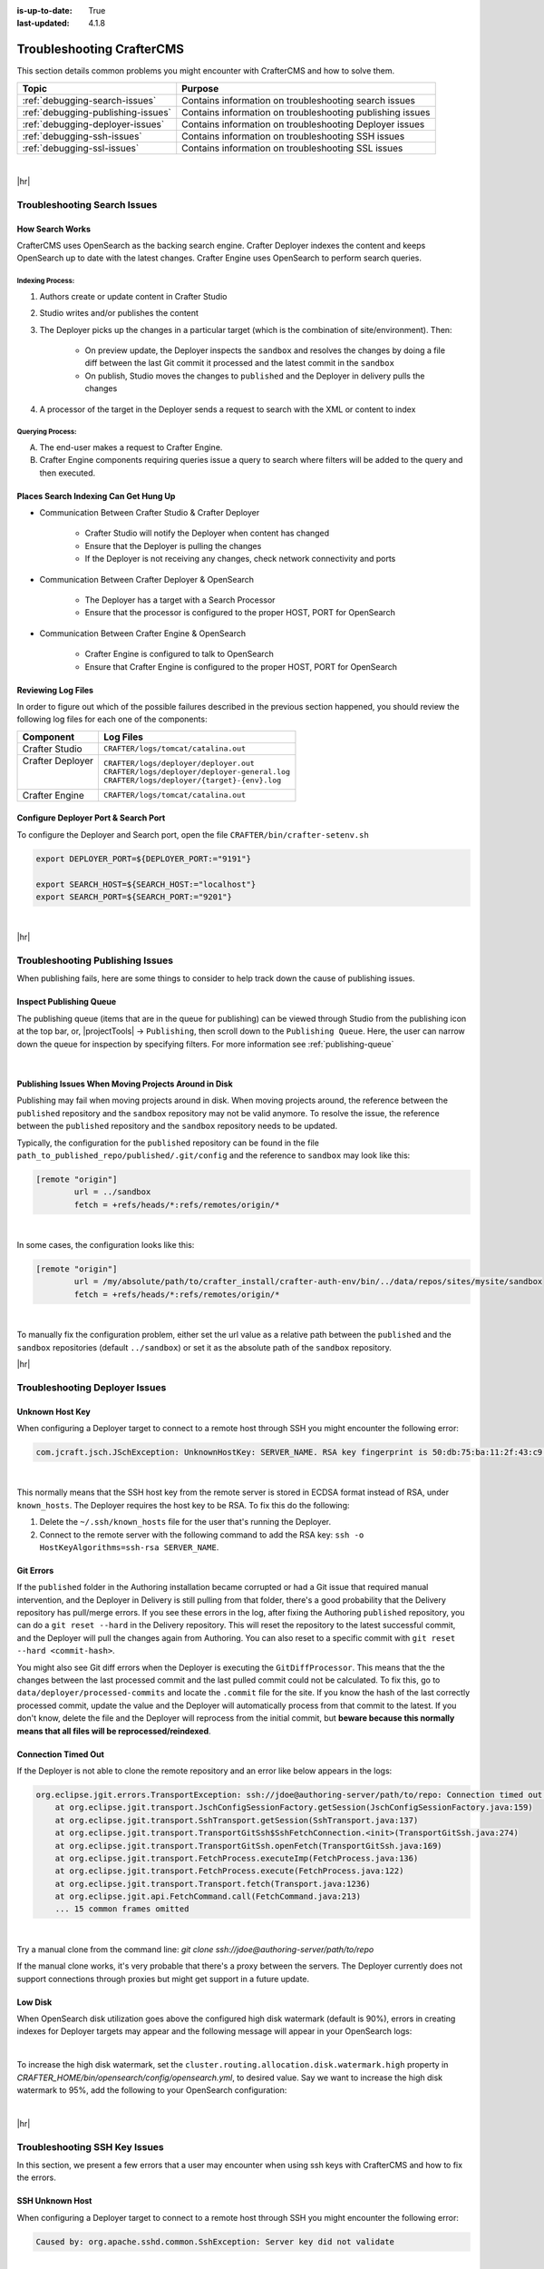 :is-up-to-date: True
:last-updated: 4.1.8

.. _troubleshooting:

==========================
Troubleshooting CrafterCMS
==========================
This section details common problems you might encounter with CrafterCMS and how to solve them.

.. list-table::
    :header-rows: 1

    * - Topic
      - Purpose

    * - :ref:`debugging-search-issues`
      - Contains information on troubleshooting search issues
    * - :ref:`debugging-publishing-issues`
      - Contains information on troubleshooting publishing issues
    * - :ref:`debugging-deployer-issues`
      - Contains information on troubleshooting Deployer issues
    * - :ref:`debugging-ssh-issues`
      - Contains information on troubleshooting SSH issues
    * - :ref:`debugging-ssl-issues`
      - Contains information on troubleshooting SSL issues

|

|hr|

.. _debugging-search-issues:

-----------------------------
Troubleshooting Search Issues
-----------------------------
^^^^^^^^^^^^^^^^
How Search Works
^^^^^^^^^^^^^^^^
CrafterCMS uses OpenSearch as the backing search engine. Crafter Deployer indexes the content and keeps OpenSearch up to date with the latest changes. Crafter Engine uses OpenSearch to perform search queries.

.. image:: /_static/images/search/search-mechanics.webp
   :alt: Crafter Studio Search Mechanics
   :align: center

"""""""""""""""""
Indexing Process:
"""""""""""""""""
#. Authors create or update content in Crafter Studio
#. Studio writes and/or publishes the content
#. The Deployer picks up the changes in a particular target (which is the combination of site/environment). Then:

	* On preview update, the Deployer inspects the ``sandbox`` and resolves the changes by doing a file diff between the last Git commit it processed
	  and the latest commit in the ``sandbox``
	* On publish, Studio moves the changes to ``published`` and the Deployer in delivery pulls the changes

#. A processor of the target in the Deployer sends a request to search with the XML or content to index

"""""""""""""""""
Querying Process:
"""""""""""""""""
A. The end-user makes a request to Crafter Engine.
B. Crafter Engine components requiring queries issue a query to search where filters will be added to the query and then executed.

^^^^^^^^^^^^^^^^^^^^^^^^^^^^^^^^^^^^^^
Places Search Indexing Can Get Hung Up
^^^^^^^^^^^^^^^^^^^^^^^^^^^^^^^^^^^^^^
* Communication Between Crafter Studio & Crafter Deployer

	* Crafter Studio will notify the Deployer when content has changed
	* Ensure that the Deployer is pulling the changes
	* If the Deployer is not receiving any changes, check network connectivity and ports

* Communication Between Crafter Deployer & OpenSearch

	* The Deployer has a target with a Search Processor
	* Ensure that the processor is configured to the proper HOST, PORT for OpenSearch

* Communication Between Crafter Engine & OpenSearch

	* Crafter Engine is configured to talk to OpenSearch
	* Ensure that Crafter Engine is configured to the proper HOST, PORT for OpenSearch

^^^^^^^^^^^^^^^^^^^
Reviewing Log Files
^^^^^^^^^^^^^^^^^^^
In order to figure out which of the possible failures described in the previous section happened,
you should review the following log files for each one of the components:

+-------------------+---------------------------------------------------+
|| Component        || Log Files                                        |
+===================+===================================================+
|| Crafter Studio   || ``CRAFTER/logs/tomcat/catalina.out``             |
+-------------------+---------------------------------------------------+
|| Crafter Deployer || ``CRAFTER/logs/deployer/deployer.out``           |
||                  || ``CRAFTER/logs/deployer/deployer-general.log``   |
||                  || ``CRAFTER/logs/deployer/{target}-{env}.log``     |
+-------------------+---------------------------------------------------+
|| Crafter Engine   || ``CRAFTER/logs/tomcat/catalina.out``             |
+-------------------+---------------------------------------------------+


^^^^^^^^^^^^^^^^^^^^^^^^^^^^^^^^^^^^^
Configure Deployer Port & Search Port
^^^^^^^^^^^^^^^^^^^^^^^^^^^^^^^^^^^^^
To configure the Deployer and Search port, open the file ``CRAFTER/bin/crafter-setenv.sh``

.. code-block:: bash

  export DEPLOYER_PORT=${DEPLOYER_PORT:="9191"}

  export SEARCH_HOST=${SEARCH_HOST:="localhost"}
  export SEARCH_PORT=${SEARCH_PORT:="9201"}


|

|hr|

.. _debugging-publishing-issues:

---------------------------------
Troubleshooting Publishing Issues
---------------------------------
When publishing fails, here are some things to consider to help track down the cause of publishing issues.

^^^^^^^^^^^^^^^^^^^^^^^^
Inspect Publishing Queue
^^^^^^^^^^^^^^^^^^^^^^^^
The publishing queue (items that are in the queue for publishing) can be viewed through Studio from the publishing icon at the top bar, or, |projectTools| -> ``Publishing``, then scroll down to the ``Publishing Queue``. Here, the user can narrow down the queue for inspection by specifying filters. For more information see :ref:`publishing-queue`

.. image:: /_static/images/site-admin/project-tools-publishing-queue-all.webp
    :alt: Debugging Publishing Issues - Inspect Publishing Queue
	:align: center

|

^^^^^^^^^^^^^^^^^^^^^^^^^^^^^^^^^^^^^^^^^^^^^^^^^^^^^
Publishing Issues When Moving Projects Around in Disk
^^^^^^^^^^^^^^^^^^^^^^^^^^^^^^^^^^^^^^^^^^^^^^^^^^^^^
Publishing may fail when moving projects around in disk. When moving projects around, the reference between the ``published`` repository and the ``sandbox`` repository may not be valid anymore. To resolve the issue, the reference between the ``published`` repository and the ``sandbox`` repository needs to be updated.

Typically, the configuration for the ``published`` repository can be found in the file ``path_to_published_repo/published/.git/config`` and the reference to ``sandbox`` may look like this:

.. code-block:: text

    [remote "origin"]
	    url = ../sandbox
	    fetch = +refs/heads/*:refs/remotes/origin/*

|

In some cases, the configuration looks like this:

.. code-block:: text

    [remote "origin"]
	    url = /my/absolute/path/to/crafter_install/crafter-auth-env/bin/../data/repos/sites/mysite/sandbox
	    fetch = +refs/heads/*:refs/remotes/origin/*

|

To manually fix the configuration problem, either set the url value as a relative path between the ``published`` and the ``sandbox`` repositories (default ``../sandbox``) or set it as the absolute path of the ``sandbox`` repository.

|hr|

.. _debugging-deployer-issues:

-------------------------------
Troubleshooting Deployer Issues
-------------------------------
^^^^^^^^^^^^^^^^
Unknown Host Key
^^^^^^^^^^^^^^^^
When configuring a Deployer target to connect to a remote host through SSH you might encounter the following error:

.. code-block:: java

	com.jcraft.jsch.JSchException: UnknownHostKey: SERVER_NAME. RSA key fingerprint is 50:db:75:ba:11:2f:43:c9:ab:14:40:6d:7f:a1:ee:e3

|

This normally means that the SSH host key from the remote server is stored in ECDSA format instead of RSA, under ``known_hosts``.
The Deployer requires the host key to be RSA. To fix this do the following:

#. Delete the ``~/.ssh/known_hosts`` file for the user that's running the Deployer.
#. Connect to the remote server with the following command to add the RSA key: ``ssh -o HostKeyAlgorithms=ssh-rsa SERVER_NAME``.

^^^^^^^^^^
Git Errors
^^^^^^^^^^
If the ``published`` folder in the Authoring installation became corrupted or had a Git issue that required manual intervention, and
the Deployer in Delivery is still pulling from that folder, there's a good probability that the Delivery repository has pull/merge
errors. If you see these errors in the log, after fixing the Authoring ``published`` repository, you can do a ``git reset --hard``
in the Delivery repository. This will reset the repository to the latest successful commit, and the Deployer will pull the changes
again from Authoring. You can also reset to a specific commit with ``git reset --hard <commit-hash>``.

You might also see Git diff errors when the Deployer is executing the ``GitDiffProcessor``. This means that the the changes
between the last processed commit and the last pulled commit could not be calculated. To fix this, go to ``data/deployer/processed-commits``
and locate the ``.commit`` file for the site. If you know the hash of the last correctly processed commit, update the value and the
Deployer will automatically process from that commit to the latest. If you don't know, delete the file and the Deployer will reprocess
from the initial commit, but **beware because this normally means that all files will be reprocessed/reindexed**.

^^^^^^^^^^^^^^^^^^^^
Connection Timed Out
^^^^^^^^^^^^^^^^^^^^
If the Deployer is not able to clone the remote repository and an error like below appears in the logs:

.. code-block:: java

    org.eclipse.jgit.errors.TransportException: ssh://jdoe@authoring-server/path/to/repo: Connection timed out (Connection timed out)
        at org.eclipse.jgit.transport.JschConfigSessionFactory.getSession(JschConfigSessionFactory.java:159)
        at org.eclipse.jgit.transport.SshTransport.getSession(SshTransport.java:137)
        at org.eclipse.jgit.transport.TransportGitSsh$SshFetchConnection.<init>(TransportGitSsh.java:274)
        at org.eclipse.jgit.transport.TransportGitSsh.openFetch(TransportGitSsh.java:169)
        at org.eclipse.jgit.transport.FetchProcess.executeImp(FetchProcess.java:136)
        at org.eclipse.jgit.transport.FetchProcess.execute(FetchProcess.java:122)
        at org.eclipse.jgit.transport.Transport.fetch(Transport.java:1236)
        at org.eclipse.jgit.api.FetchCommand.call(FetchCommand.java:213)
        ... 15 common frames omitted

|

Try a manual clone from the command line: `git clone ssh://jdoe@authoring-server/path/to/repo`

If the manual clone works, it's very probable that there's a proxy between the servers. The Deployer currently does not support connections through proxies but might get support in a future update.

^^^^^^^^
Low Disk
^^^^^^^^
When OpenSearch disk utilization goes above the configured high disk watermark (default is 90%), errors in creating
indexes for Deployer targets may appear and the following message will appear in your OpenSearch logs:

.. code-block:: text
    :caption: *OpenSearch Logs - High disk watermark exceeded*

    2024-10-08 02:13:37 [2024-10-09T06:13:37,787][WARN ][o.o.c.r.a.DiskThresholdMonitor] [30afa082cf18] Putting index create block on cluster as all nodes are breaching high disk watermark. Number of nodes above high watermark: 1.
    2024-10-08 02:13:37 [2024-10-09T06:13:37,855][WARN ][o.o.c.r.a.AllocationService] [30afa082cf18] Falling back to single shard assignment since batch mode disable or multiple custom allocators set
    2024-10-08 02:13:37 [2024-10-09T06:13:37,980][WARN ][o.o.c.r.a.DiskThresholdMonitor] [30afa082cf18] high disk watermark [90%] exceeded on [Hvfsz707SbiNkljIdIu-2w][30afa082cf18][/usr/share/opensearch/data/nodes/0] free: 39.8gb[8.5%], shards will be relocated away from this node; currently relocating away shards totalling [0] bytes; the node is expected to continue to exceed the high disk watermark when these relocations are complete

|

To  increase the high disk watermark, set the ``cluster.routing.allocation.disk.watermark.high`` property in
*CRAFTER_HOME/bin/opensearch/config/opensearch.yml*, to desired value. Say we want to increase the high disk watermark
to 95%, add the following to your OpenSearch configuration:

.. code-block:: yaml
    :caption: *Example increasing high watermark to 95% in CRAFTER_HOME/bin/opensearch/config/opensearch.yml*

    cluster.routing.allocation.disk.watermark.high: 0.95

|

|hr|

.. _debugging-ssh-issues:

------------------------------
Troubleshooting SSH Key Issues
------------------------------
In this section, we present a few errors that a user may encounter when using ssh keys with CrafterCMS and how to fix the errors.

^^^^^^^^^^^^^^^^
SSH Unknown Host
^^^^^^^^^^^^^^^^
When configuring a Deployer target to connect to a remote host through SSH you might encounter the following error:

.. code-block:: java

	Caused by: org.apache.sshd.common.SshException: Server key did not validate

|

This normally means that the server is not in the known_host file. To fix this run the following:

.. code-block:: bash

   ssh-keyscan {server url} >> crafter-authoring/data/ssh/known_hosts

|

To test your SSH config, run the following:

.. code-block:: bash

   ssh -F crafter-authoring/data/ssh/config -o UserKnownHostsFile=crafter-authoring/data/ssh/known_hosts -T {server url}

|

^^^^^^^^^^^^^^^^^^^^^^^^^^^^^^^^^^^^^^^^^^
Remote Repository Not Found: USERAUTH fail
^^^^^^^^^^^^^^^^^^^^^^^^^^^^^^^^^^^^^^^^^^
Here's another error you may encounter in the logs when creating a site with a link to a remote repository using SSH keys:

.. code-block:: java

    org.apache.sshd.common.SshException: USERAUTH fail

|

This could mean that a passphrase was setup for the SSH keys. Crafter currently doesn't support using a passphrase with SSH keys. To fix the error, remove the passphrase from the SSH key.

There are a couple of ways to remove the passphrase from the SSH key:

#. Delete your existing key and generate a new key with NO PASSPHRASE.
#. Or, another way is to run the following:

   .. code-block:: sh

       $ ssh-keygen -p

   |

   It will then prompt you to enter the keyfile location (``CRAFTER_HOME/data/ssh`` by default), the old passphrase, and the new passphrase (leave this blank to have no passphrase).

|hr|

.. _debugging-ssl-issues:

------------------------------------
Troubleshooting SSL Handshake Issues
------------------------------------
In this section, we present an error that a user may encounter regarding SSL and how to fix the error.

Starting with JVM version 11.0.11, `support for TLS v1.1 and earlier is disabled <https://bugs.java.com/bugdatabase/view_bug.do?bug_id=JDK-8202343>`__ by default as indicated in the
`Consolidated JDK 11 Release Notes <https://www.oracle.com/java/technologies/javase/11all-relnotes.html>`__ under ``security-libs/javax.net.ssl``.

If you encounter the following error in your application:

.. code-block:: java
   :emphasize-lines: 1
   :caption: *Example SSL Handshake Exception*

   Caused by: javax.net.ssl.SSLHandshakeException: No appropriate protocol (protocol is disabled or cipher suites are inappropriate)
     at sun.security.ssl.HandshakeContext.<init>(HandshakeContext.java:171) ~[?:1.8.0_292]
     at sun.security.ssl.ClientHandshakeContext.<init>(ClientHandshakeContext.java:98) ~[?:1.8.0_292]
     at sun.security.ssl.TransportContext.kickstart(TransportContext.java:220) ~[?:1.8.0_292]
     at sun.security.ssl.SSLSocketImpl.startHandshake(SSLSocketImpl.java:428) ~[?:1.8.0_292]
     at com.mysql.cj.protocol.ExportControlled.performTlsHandshake(ExportControlled.java:317) ~[mysql-connector-java-8.0.23.jar:8.0.23]
     at com.mysql.cj.protocol.StandardSocketFactory.performTlsHandshake(StandardSocketFactory.java:188) ~[mysql-connector-java-8.0.23.jar:8.0.23]
     at com.mysql.cj.protocol.a.NativeSocketConnection.performTlsHandshake(NativeSocketConnection.java:97) ~[mysql-connector-java-8.0.23.jar:8.0.23]
     at com.mysql.cj.protocol.a.NativeProtocol.negotiateSSLConnection(NativeProtocol.java:333) ~[mysql-connector-java-8.0.23.jar:8.0.23]
     at com.mysql.cj.protocol.a.NativeAuthenticationProvider.connect(NativeAuthenticationProvider.java:167) ~[mysql-connector-java-8.0.23.jar:8.0.23]
     at com.mysql.cj.protocol.a.NativeProtocol.connect(NativeProtocol.java:1350) ~[mysql-connector-java-8.0.23.jar:8.0.23]
     at com.mysql.cj.NativeSession.connect(NativeSession.java:157) ~[mysql-connector-java-8.0.23.jar:8.0.23]
     at com.mysql.cj.jdbc.ConnectionImpl.connectOneTryOnly(ConnectionImpl.java:953) ~[mysql-connector-java-8.0.23.jar:8.0.23]
     at com.mysql.cj.jdbc.ConnectionImpl.createNewIO(ConnectionImpl.java:823) ~[mysql-connector-java-8.0.23.jar:8.0.23]
     ... 173 more

|

This means your application is doing a connection with a version prior to TLSv1.2

**Please check the documentation of the library performing the connection to see if there's a way to enforce TLSv1.2 or higher** (for example, when using a MySQL JDBC driver you can enforce it by adding the ``enabledTLSProtocols=TLSv1.2`` parameter to your connection string).

If you must use TLSv1 or TLSv1.1, you can re-enable the disabled versions by removing "TLSv1" and/or "TLSv1.1" from the ``jdk.tls.disabledAlgorithms`` security property in the ``java.security`` configuration file.

Let's take a look at an example of re-enabling TLSv1 and TLSv1.1.

Look for the ``java.security`` file in ``JDK_INSTALL_HOME/conf/security``, and go to the property ``jdk.tls.disabledAlgorithms``:

.. code-block:: properties
    :caption: *Example of jdk.tls.disabledAlgorithms property with TLSv1 and TLSV1.1 disabled*

    jdk.tls.disabledAlgorithms=SSLv3, TLSv1, TLSv1.1, RC4, DES, MD5withRSA, \
    DH keySize < 1024, EC keySize < 224, 3DES_EDE_CBC, anon, NULL, \
    include jdk.disabled.namedCurves

|

To re-enable the versions, remove ``TLSv1`` and ``TLSv1.1`` from the property ``jdk.tls.disabledAlgorithms``

.. code-block:: properties
    :caption: *Example of re-enabling TLSv1 and TLSV1.1*

    jdk.tls.disabledAlgorithms=SSLv3, RC4, DES, MD5withRSA, \
    DH keySize < 1024, EC keySize < 224, 3DES_EDE_CBC, anon, NULL, \
    include jdk.disabled.namedCurves


